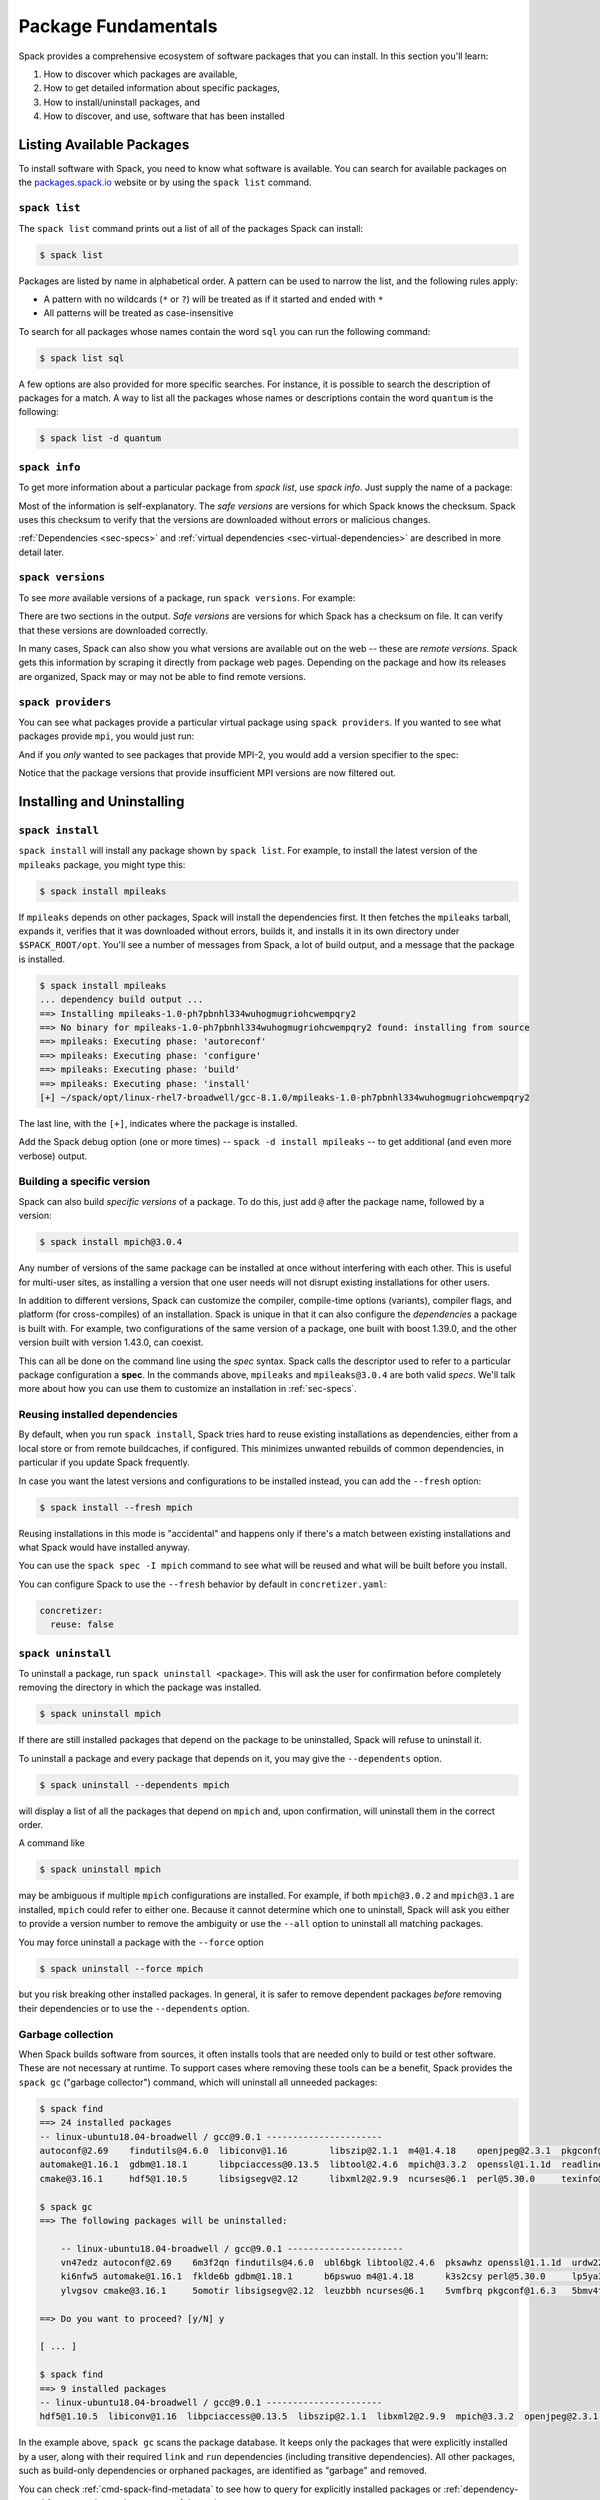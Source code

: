 .. Copyright Spack Project Developers. See COPYRIGHT file for details.

   SPDX-License-Identifier: (Apache-2.0 OR MIT)

.. meta::
   :description lang=en:
      Learn the fundamental Spack commands for managing software packages, including how to find, inspect, install, and remove them.

.. _basic-usage:

Package Fundamentals
====================

Spack provides a comprehensive ecosystem of software packages that you can install.
In this section you'll learn:

1. How to discover which packages are available,
2. How to get detailed information about specific packages,
3. How to install/uninstall packages, and
4. How to discover, and use, software that has been installed



.. _basic-list-and-info-packages:

Listing Available Packages
--------------------------

To install software with Spack, you need to know what software is available.
You can search for available packages on the `packages.spack.io <https://packages.spack.io>`_ website or by using the ``spack list`` command.

.. _cmd-spack-list:

``spack list``
^^^^^^^^^^^^^^

The ``spack list`` command prints out a list of all of the packages Spack
can install:

.. code-block:: spec

   $ spack list

Packages are listed by name in alphabetical order.
A pattern can be used to narrow the list, and the following rules apply:

* A pattern with no wildcards (``*`` or ``?``) will be treated as if it started and ended with ``*``
* All patterns will be treated as case-insensitive

To search for all packages whose names contain the word ``sql`` you can run the following command:

.. code-block:: spec

   $ spack list sql

A few options are also provided for more specific searches.
For instance, it is possible to search the description of packages for a match.
A way to list all the packages whose names or descriptions contain the word ``quantum`` is the following:

.. code-block:: spec

   $ spack list -d quantum


.. _cmd-spack-info:

``spack info``
^^^^^^^^^^^^^^

To get more information about a particular package from `spack list`, use
`spack info`.  Just supply the name of a package:

.. command-output:: spack info mpich
   :language: spec

Most of the information is self-explanatory.
The *safe versions* are versions for which Spack knows the checksum.
Spack uses this checksum to verify that the versions are downloaded without errors or malicious changes.

:ref:`Dependencies <sec-specs>` and :ref:`virtual dependencies
<sec-virtual-dependencies>` are described in more detail later.

.. _cmd-spack-versions:

``spack versions``
^^^^^^^^^^^^^^^^^^

To see *more* available versions of a package, run ``spack versions``.
For example:

.. command-output:: spack versions libelf
   :language: spec

There are two sections in the output.  *Safe versions* are versions
for which Spack has a checksum on file.  It can verify that these
versions are downloaded correctly.

In many cases, Spack can also show you what versions are available out
on the web -- these are *remote versions*. Spack gets this information
by scraping it directly from package web pages. Depending on the
package and how its releases are organized, Spack may or may not be
able to find remote versions.

.. _cmd-spack-providers:

``spack providers``
^^^^^^^^^^^^^^^^^^^

You can see what packages provide a particular virtual package using ``spack providers``.
If you wanted to see what packages provide ``mpi``, you would just run:

.. command-output:: spack providers mpi
   :language: spec

And if you *only* wanted to see packages that provide MPI-2, you would add a version specifier to the spec:

.. command-output:: spack providers mpi@2
   :language: spec

Notice that the package versions that provide insufficient MPI versions are now filtered out.

Installing and Uninstalling
---------------------------

.. _cmd-spack-install:

``spack install``
^^^^^^^^^^^^^^^^^

``spack install`` will install any package shown by ``spack list``.
For example, to install the latest version of the ``mpileaks``
package, you might type this:

.. code-block:: spec

   $ spack install mpileaks

If ``mpileaks`` depends on other packages, Spack will install the
dependencies first. It then fetches the ``mpileaks`` tarball, expands
it, verifies that it was downloaded without errors, builds it, and
installs it in its own directory under ``$SPACK_ROOT/opt``. You'll see
a number of messages from Spack, a lot of build output, and a message
that the package is installed.

.. code-block:: spec

   $ spack install mpileaks
   ... dependency build output ...
   ==> Installing mpileaks-1.0-ph7pbnhl334wuhogmugriohcwempqry2
   ==> No binary for mpileaks-1.0-ph7pbnhl334wuhogmugriohcwempqry2 found: installing from source
   ==> mpileaks: Executing phase: 'autoreconf'
   ==> mpileaks: Executing phase: 'configure'
   ==> mpileaks: Executing phase: 'build'
   ==> mpileaks: Executing phase: 'install'
   [+] ~/spack/opt/linux-rhel7-broadwell/gcc-8.1.0/mpileaks-1.0-ph7pbnhl334wuhogmugriohcwempqry2

The last line, with the ``[+]``, indicates where the package is
installed.

Add the Spack debug option (one or more times) -- ``spack -d install
mpileaks`` -- to get additional (and even more verbose) output.

Building a specific version
^^^^^^^^^^^^^^^^^^^^^^^^^^^

Spack can also build *specific versions* of a package. To do this,
just add ``@`` after the package name, followed by a version:

.. code-block:: spec

   $ spack install mpich@3.0.4

Any number of versions of the same package can be installed at once
without interfering with each other. This is useful for multi-user
sites, as installing a version that one user needs will not disrupt
existing installations for other users.

In addition to different versions, Spack can customize the compiler,
compile-time options (variants), compiler flags, and platform (for
cross-compiles) of an installation. Spack is unique in that it can
also configure the *dependencies* a package is built with. For example,
two configurations of the same version of a package, one built with boost
1.39.0, and the other version built with version 1.43.0, can coexist.

This can all be done on the command line using the *spec* syntax.
Spack calls the descriptor used to refer to a particular package
configuration a **spec**. In the commands above, ``mpileaks`` and
``mpileaks@3.0.4`` are both valid *specs*. We'll talk more about how
you can use them to customize an installation in :ref:`sec-specs`.

Reusing installed dependencies
^^^^^^^^^^^^^^^^^^^^^^^^^^^^^^

By default, when you run ``spack install``, Spack tries hard to reuse existing installations
as dependencies, either from a local store or from remote buildcaches, if configured.
This minimizes unwanted rebuilds of common dependencies, in particular if
you update Spack frequently.

In case you want the latest versions and configurations to be installed instead,
you can add the ``--fresh`` option:

.. code-block:: spec

   $ spack install --fresh mpich

Reusing installations in this mode is "accidental" and happens only if there's a match between existing installations and what Spack would have installed anyway.

You can use the ``spack spec -I mpich`` command to see what
will be reused and what will be built before you install.

You can configure Spack to use the ``--fresh`` behavior by default in
``concretizer.yaml``:

.. code-block:: yaml

   concretizer:
     reuse: false

.. _cmd-spack-uninstall:

``spack uninstall``
^^^^^^^^^^^^^^^^^^^

To uninstall a package, run ``spack uninstall <package>``. This will ask
the user for confirmation before completely removing the directory
in which the package was installed.

.. code-block:: spec

   $ spack uninstall mpich

If there are still installed packages that depend on the package to be
uninstalled, Spack will refuse to uninstall it.

To uninstall a package and every package that depends on it, you may give the
``--dependents`` option.

.. code-block:: spec

   $ spack uninstall --dependents mpich

will display a list of all the packages that depend on ``mpich`` and, upon
confirmation, will uninstall them in the correct order.

A command like

.. code-block:: spec

   $ spack uninstall mpich

may be ambiguous if multiple ``mpich`` configurations are installed.
For example, if both ``mpich@3.0.2`` and ``mpich@3.1`` are installed,
``mpich`` could refer to either one. Because it cannot determine which
one to uninstall, Spack will ask you either to provide a version number
to remove the ambiguity or use the ``--all`` option to uninstall all
matching packages.

You may force uninstall a package with the ``--force`` option

.. code-block:: spec

   $ spack uninstall --force mpich

but you risk breaking other installed packages. In general, it is safer to
remove dependent packages *before* removing their dependencies or to use the
``--dependents`` option.


.. _nondownloadable:

Garbage collection
^^^^^^^^^^^^^^^^^^

When Spack builds software from sources, it often installs tools that are needed
only to build or test other software. These are not necessary at runtime.
To support cases where removing these tools can be a benefit, Spack provides
the ``spack gc`` ("garbage collector") command, which will uninstall all unneeded packages:

.. code-block:: console

   $ spack find
   ==> 24 installed packages
   -- linux-ubuntu18.04-broadwell / gcc@9.0.1 ----------------------
   autoconf@2.69    findutils@4.6.0  libiconv@1.16        libszip@2.1.1  m4@1.4.18    openjpeg@2.3.1  pkgconf@1.6.3  util-macros@1.19.1
   automake@1.16.1  gdbm@1.18.1      libpciaccess@0.13.5  libtool@2.4.6  mpich@3.3.2  openssl@1.1.1d  readline@8.0   xz@5.2.4
   cmake@3.16.1     hdf5@1.10.5      libsigsegv@2.12      libxml2@2.9.9  ncurses@6.1  perl@5.30.0     texinfo@6.5    zlib@1.2.11

   $ spack gc
   ==> The following packages will be uninstalled:

       -- linux-ubuntu18.04-broadwell / gcc@9.0.1 ----------------------
       vn47edz autoconf@2.69    6m3f2qn findutils@4.6.0  ubl6bgk libtool@2.4.6  pksawhz openssl@1.1.1d  urdw22a readline@8.0
       ki6nfw5 automake@1.16.1  fklde6b gdbm@1.18.1      b6pswuo m4@1.4.18      k3s2csy perl@5.30.0     lp5ya3t texinfo@6.5
       ylvgsov cmake@3.16.1     5omotir libsigsegv@2.12  leuzbbh ncurses@6.1    5vmfbrq pkgconf@1.6.3   5bmv4tg util-macros@1.19.1

   ==> Do you want to proceed? [y/N] y

   [ ... ]

   $ spack find
   ==> 9 installed packages
   -- linux-ubuntu18.04-broadwell / gcc@9.0.1 ----------------------
   hdf5@1.10.5  libiconv@1.16  libpciaccess@0.13.5  libszip@2.1.1  libxml2@2.9.9  mpich@3.3.2  openjpeg@2.3.1  xz@5.2.4  zlib@1.2.11

In the example above, ``spack gc`` scans the package database.
It keeps only the packages that were explicitly installed by a user, along with their required ``link`` and ``run`` dependencies (including transitive dependencies).
All other packages, such as build-only dependencies or orphaned packages, are identified as "garbage" and removed.

You can check :ref:`cmd-spack-find-metadata` to see how to query for explicitly installed packages
or :ref:`dependency-types` for a more thorough treatment of dependency types.

Marking packages explicit or implicit
^^^^^^^^^^^^^^^^^^^^^^^^^^^^^^^^^^^^^

By default, Spack will mark packages a user installs as explicitly installed,
while all of its dependencies will be marked as implicitly installed. Packages
can be marked manually as explicitly or implicitly installed by using
``spack mark``. This can be used in combination with ``spack gc`` to clean up
packages that are no longer required.

.. code-block:: spec

  $ spack install m4
  ==> 29005: Installing libsigsegv
  [...]
  ==> 29005: Installing m4
  [...]

  $ spack install m4 ^libsigsegv@2.11
  ==> 39798: Installing libsigsegv
  [...]
  ==> 39798: Installing m4
  [...]

  $ spack find -d
  ==> 4 installed packages
  -- linux-fedora32-haswell / gcc@10.1.1 --------------------------
  libsigsegv@2.11

  libsigsegv@2.12

  m4@1.4.18
      libsigsegv@2.12

  m4@1.4.18
      libsigsegv@2.11

  $ spack gc
  ==> There are no unused specs. Spack's store is clean.

  $ spack mark -i m4 ^libsigsegv@2.11
  ==> m4@1.4.18 : marking the package implicit

  $ spack gc
  ==> The following packages will be uninstalled:

      -- linux-fedora32-haswell / gcc@10.1.1 --------------------------
      5fj7p2o libsigsegv@2.11  c6ensc6 m4@1.4.18

  ==> Do you want to proceed? [y/N]

In the example above, we ended up with two versions of ``m4`` because they depend
on different versions of ``libsigsegv``. ``spack gc`` will not remove any of
the packages because both versions of ``m4`` have been installed explicitly
and both versions of ``libsigsegv`` are required by the ``m4`` packages.

``spack mark`` can also be used to implement upgrade workflows. The following
example demonstrates how ``spack mark`` and ``spack gc`` can be used to
only keep the current version of a package installed.

When updating Spack via ``git pull``, new versions for either ``libsigsegv``
or ``m4`` might be introduced. This will cause Spack to install duplicates.
Because we only want to keep one version, we mark everything as implicitly
installed before updating Spack. If there is no new version for either of the
packages, ``spack install`` will simply mark them as explicitly installed, and
``spack gc`` will not remove them.

.. code-block:: spec

  $ spack install m4
  ==> 62843: Installing libsigsegv
  [...]
  ==> 62843: Installing m4
  [...]

  $ spack mark -i -a
  ==> m4@1.4.18 : marking the package implicit

  $ git pull
  [...]

  $ spack install m4
  [...]
  ==> m4@1.4.18 : marking the package explicit
  [...]

  $ spack gc
  ==> There are no unused specs. Spack's store is clean.

When using this workflow for installations that contain more packages, care
must be taken to either only mark selected packages or issue ``spack install``
for all packages that should be kept.

You can check :ref:`cmd-spack-find-metadata` to see how to query for explicitly
or implicitly installed packages.

Non-Downloadable Tarballs
^^^^^^^^^^^^^^^^^^^^^^^^^

The tarballs for some packages cannot be automatically downloaded by
Spack.  This could be for a number of reasons:

#. The author requires users to manually accept a license agreement
   before downloading (e.g., ``jdk`` and ``galahad``).

#. The software is proprietary and cannot be downloaded on the open
   Internet.

To install these packages, one must create a mirror and manually add
the tarballs in question to it (see :ref:`mirrors`):

#. Create a directory for the mirror.  You can create this directory
   anywhere you like, it does not have to be inside ``~/.spack``:

   .. code-block:: console

       $ mkdir ~/.spack/manual_mirror

#. Register the mirror with Spack by creating ``~/.spack/mirrors.yaml``:

   .. code-block:: yaml

       mirrors:
         manual: file://~/.spack/manual_mirror

#. Put your tarballs in it.  Tarballs should be named
   ``<package>/<package>-<version>.tar.gz``.  For example:

   .. code-block:: console

       $ ls -l manual_mirror/galahad

       -rw-------. 1 me me 11657206 Jun 21 19:25 galahad-2.60003.tar.gz

#. Install as usual:

   .. code-block:: console

       $ spack install galahad


Seeing Installed Packages
-------------------------

We know that ``spack list`` shows you the names of available packages,
but how do you figure out which are already installed?

.. _cmd-spack-find:

``spack find``
^^^^^^^^^^^^^^

``spack find`` shows the *specs* of installed packages. A spec is
like a name, but it has a version, compiler, architecture, and build
options associated with it. In Spack, you can have many installations
of the same package with different specs.

Running ``spack find`` with no arguments lists installed packages:

.. code-block:: spec

   $ spack find
   ==> 74 installed packages.
   -- linux-debian7-x86_64 / gcc@4.4.7 --------------------------------
   ImageMagick@6.8.9-10  libdwarf@20130729  py-dateutil@2.4.0
   adept-utils@1.0       libdwarf@20130729  py-ipython@2.3.1
   atk@2.14.0            libelf@0.8.12      py-matplotlib@1.4.2
   boost@1.55.0          libelf@0.8.13      py-nose@1.3.4
   bzip2@1.0.6           libffi@3.1         py-numpy@1.9.1
   cairo@1.14.0          libmng@2.0.2       py-pygments@2.0.1
   callpath@1.0.2        libpng@1.6.16      py-pyparsing@2.0.3
   cmake@3.0.2           libtiff@4.0.3      py-pyside@1.2.2
   dbus@1.8.6            libtool@2.4.2      py-pytz@2014.10
   dbus@1.9.0            libxcb@1.11        py-setuptools@11.3.1
   dyninst@8.1.2         libxml2@2.9.2      py-six@1.9.0
   fontconfig@2.11.1     libxml2@2.9.2      python@2.7.8
   freetype@2.5.3        llvm@3.0           qhull@1.0
   gdk-pixbuf@2.31.2     memaxes@0.5        qt@4.8.6
   glib@2.42.1           mesa@8.0.5         qt@5.4.0
   graphlib@2.0.0        mpich@3.0.4        readline@6.3
   gtkplus@2.24.25       mpileaks@1.0       sqlite@3.8.5
   harfbuzz@0.9.37       mrnet@4.1.0        stat@2.1.0
   hdf5@1.8.13           ncurses@5.9        tcl@8.6.3
   icu@54.1              netcdf@4.3.3       tk@src
   jpeg@9a               openssl@1.0.1h     vtk@6.1.0
   launchmon@1.0.1       pango@1.36.8       xcb-proto@1.11
   lcms@2.6              pixman@0.32.6      xz@5.2.0
   libdrm@2.4.33         py-dateutil@2.4.0  zlib@1.2.8

   -- linux-debian7-x86_64 / gcc@4.9.2 --------------------------------
   libelf@0.8.10  mpich@3.0.4

Packages are divided into groups according to their architecture and
compiler. Within each group, Spack tries to keep the view simple and
only shows the version of installed packages.

.. _cmd-spack-find-metadata:

Viewing more metadata
""""""""""""""""""""""""""""""""

``spack find`` can filter the package list based on the package name,
spec, or a number of properties of their installation status. For
example, missing dependencies of a spec can be shown with
``--missing``, deprecated packages can be included with
``--deprecated``, packages that were explicitly installed with
``spack install <package>`` can be singled out with ``--explicit``, and
those that have been pulled in only as dependencies with
``--implicit``.

In some cases, there may be different configurations of the *same*
version of a package installed. For example, there are two
installations of ``libdwarf@20130729`` above. We can look at them
in more detail using ``spack find --deps`` and by asking only to show
``libdwarf`` packages:

.. code-block:: spec

   $ spack find --deps libdwarf
   ==> 2 installed packages.
   -- linux-debian7-x86_64 / gcc@4.4.7 --------------------------------
       libdwarf@20130729-d9b90962
           ^libelf@0.8.12
       libdwarf@20130729-b52fac98
           ^libelf@0.8.13

Now we see that the two instances of ``libdwarf`` depend on
*different* versions of ``libelf``: 0.8.12 and 0.8.13. This view can
become complicated for packages with many dependencies. If you just
want to know whether two packages' dependencies differ, you can use
``spack find --long``:

.. code-block:: spec

   $ spack find --long libdwarf
   ==> 2 installed packages.
   -- linux-debian7-x86_64 / gcc@4.4.7 --------------------------------
   libdwarf@20130729-d9b90962  libdwarf@20130729-b52fac98

Now the ``libdwarf`` installs have hashes after their names. These are
hashes over all of the dependencies of each package. If the hashes
are the same, then the packages have the same dependency configuration.

If you want to know the path where each package is installed, you can
use ``spack find --paths``:

.. code-block:: spec

   $ spack find --paths
   ==> 74 installed packages.
   -- linux-debian7-x86_64 / gcc@4.4.7 --------------------------------
       ImageMagick@6.8.9-10  ~/spack/opt/linux-debian7-x86_64/gcc@4.4.7/ImageMagick@6.8.9-10-4df950dd
       adept-utils@1.0       ~/spack/opt/linux-debian7-x86_64/gcc@4.4.7/adept-utils@1.0-5adef8da
       atk@2.14.0            ~/spack/opt/linux-debian7-x86_64/gcc@4.4.7/atk@2.14.0-3d09ac09
       boost@1.55.0          ~/spack/opt/linux-debian7-x86_64/gcc@4.4.7/boost@1.55.0
       bzip2@1.0.6           ~/spack/opt/linux-debian7-x86_64/gcc@4.4.7/bzip2@1.0.6
       cairo@1.14.0          ~/spack/opt/linux-debian7-x86_64/gcc@4.4.7/cairo@1.14.0-fcc2ab44
       callpath@1.0.2        ~/spack/opt/linux-debian7-x86_64/gcc@4.4.7/callpath@1.0.2-5dce4318
   ...

You can restrict your search to a particular package by supplying its
name:

.. code-block:: spec

   $ spack find --paths libelf
   -- linux-debian7-x86_64 / gcc@4.4.7 --------------------------------
       libelf@0.8.11  ~/spack/opt/linux-debian7-x86_64/gcc@4.4.7/libelf@0.8.11
       libelf@0.8.12  ~/spack/opt/linux-debian7-x86_64/gcc@4.4.7/libelf@0.8.12
       libelf@0.8.13  ~/spack/opt/linux-debian7-x86_64/gcc@4.4.7/libelf@0.8.13

Spec queries
""""""""""""""""""""""""""""""""

``spack find`` actually does a lot more than this. You can use
*specs* to query for specific configurations and builds of each
package. If you want to find only libelf versions greater than version
0.8.12, you could say:

.. code-block:: spec

   $ spack find libelf@0.8.12:
   -- linux-debian7-x86_64 / gcc@4.4.7 --------------------------------
       libelf@0.8.12  libelf@0.8.13

Finding just the versions of libdwarf built with a particular version
of libelf would look like this:

.. code-block:: spec

   $ spack find --long libdwarf ^libelf@0.8.12
   ==> 1 installed packages.
   -- linux-debian7-x86_64 / gcc@4.4.7 --------------------------------
   libdwarf@20130729-d9b90962

We can also search for packages that have a certain attribute. For example,
``spack find libdwarf +debug`` will show only installations of libdwarf
with the 'debug' compile-time option enabled.

The full spec syntax is discussed in detail in :ref:`sec-specs`.


Machine-readable output
""""""""""""""""""""""""""""""""

If you only want to see very specific things about installed packages,
Spack has some options for you. ``spack find --format`` can be used to
output only specific fields:

.. code-block:: console

   $ spack find --format "{name}-{version}-{hash}"
   autoconf-2.69-icynozk7ti6h4ezzgonqe6jgw5f3ulx4
   automake-1.16.1-o5v3tc77kesgonxjbmeqlwfmb5qzj7zy
   bzip2-1.0.6-syohzw57v2jfag5du2x4bowziw3m5p67
   bzip2-1.0.8-zjny4jwfyvzbx6vii3uuekoxmtu6eyuj
   cmake-3.15.1-7cf6onn52gywnddbmgp7qkil4hdoxpcb
   ...

or:

.. code-block:: console

   $ spack find --format "{hash:7}"
   icynozk
   o5v3tc7
   syohzw5
   zjny4jw
   7cf6onn
   ...

This uses the same syntax as described in the documentation for
:meth:`~spack.spec.Spec.format` -- you can use any of the options there.
This is useful for passing metadata about packages to other command-line
tools.

Alternatively, if you want something even more machine readable, you can
output each spec as JSON records using ``spack find --json``. This will
output metadata on specs and all dependencies as JSON:

.. code-block:: spec

    $ spack find --json sqlite@3.28.0
    [
     {
      "name": "sqlite",
      "hash": "3ws7bsihwbn44ghf6ep4s6h4y2o6eznv",
      "version": "3.28.0",
      "arch": {
       "platform": "darwin",
       "platform_os": "mojave",
       "target": "x86_64"
      },
      "compiler": {
       "name": "apple-clang",
       "version": "10.0.0"
      },
      "namespace": "builtin",
      "parameters": {
       "fts": true,
       "functions": false,
       "cflags": [],
       "cppflags": [],
       "cxxflags": [],
       "fflags": [],
       "ldflags": [],
       "ldlibs": []
      },
      "dependencies": {
       "readline": {
        "hash": "722dzmgymxyxd6ovjvh4742kcetkqtfs",
        "type": [
         "build",
         "link"
        ]
       }
      }
     },
     ...
    ]

You can use this with tools like `jq <https://stedolan.github.io/jq/>`_ to quickly create JSON records
structured the way you want:

.. code-block:: console

    $ spack find --json sqlite@3.28.0 | jq -C '.[] | { name, version, hash }'
    {
      "name": "sqlite",
      "version": "3.28.0",
      "hash": "3ws7bsihwbn44ghf6ep4s6h4y2o6eznv"
    }
    {
      "name": "readline",
      "version": "7.0",
      "hash": "722dzmgymxyxd6ovjvh4742kcetkqtfs"
    }
    {
      "name": "ncurses",
      "version": "6.1",
      "hash": "zvaa4lhlhilypw5quj3akyd3apbq5gap"
    }


``spack diff``
^^^^^^^^^^^^^^

It's often the case that you have two versions of a spec that you need to
disambiguate. Let's say that we've installed two variants of zlib, one with
and one without the optimize variant:

.. code-block:: spec

   $ spack install zlib
   $ spack install zlib -optimize

When we do ``spack find``, we see the two versions.

.. code-block:: spec

    $ spack find zlib
    ==> 2 installed packages
    -- linux-ubuntu20.04-skylake / gcc@9.3.0 ------------------------
    zlib@1.2.11  zlib@1.2.11


Let's say we want to uninstall ``zlib``.
We run the command and quickly encounter a problem because two versions are installed.

.. code-block:: spec

    $ spack uninstall zlib
    ==> Error: zlib matches multiple packages:

        -- linux-ubuntu20.04-skylake / gcc@9.3.0 ------------------------
        efzjziy zlib@1.2.11  sl7m27m zlib@1.2.11

    ==> Error: You can either:
        a) use a more specific spec, or
        b) specify the spec by its hash (e.g. `spack uninstall /hash`), or
        c) use `spack uninstall --all` to uninstall ALL matching specs.

Oh no! We can see from the above that we have two different versions of zlib installed,
and the only difference between the two is the hash. This is a good use case for
``spack diff``, which can easily show us the "diff" or set difference
between properties for two packages. Let's try it out.
Because the only difference we see in the ``spack find`` view is the hash, let's use
``spack diff`` to look for more detail. We will provide the two hashes:

.. code-block:: diff

    $ spack diff /efzjziy /sl7m27m

    --- zlib@1.2.11efzjziyc3dmb5h5u5azsthgbgog5mj7g
    +++ zlib@1.2.11sl7m27mzkbejtkrajigj3a3m37ygv4u2
    @@ variant_value @@
    -  zlib optimize False
    +  zlib optimize True


The output is colored and written in the style of a git diff. This means that you
can copy and paste it into a GitHub markdown as a code block with language "diff"
and it will render nicely! Here is an example:

.. code-block:: diff

    --- zlib@1.2.11/efzjziyc3dmb5h5u5azsthgbgog5mj7g
    +++ zlib@1.2.11/sl7m27mzkbejtkrajigj3a3m37ygv4u2
    @@ variant_value @@
    -  zlib optimize False
    +  zlib optimize True

Awesome! Now let's read the diff. It tells us that our first zlib was built with ``~optimize``
(``False``) and the second was built with ``+optimize`` (``True``). You can't see it in the docs
here, but the output above is also colored based on the content being an addition (+) or
subtraction (-).

This is a small example, but you will be able to see differences for any attributes on the
installation spec. Running ``spack diff A B`` means we'll see which spec attributes are on
``B`` but not on ``A`` (green) and which are on ``A`` but not on ``B`` (red). Here is another
example with an additional difference type, ``version``:

.. code-block:: diff

   $ spack diff python@2.7.8 python@3.8.11

   --- python@2.7.8/tsxdi6gl4lihp25qrm4d6nys3nypufbf
   +++ python@3.8.11/yjtseru4nbpllbaxb46q7wfkyxbuvzxx
   @@ variant_value @@
   -  python patches a8c52415a8b03c0e5f28b5d52ae498f7a7e602007db2b9554df28cd5685839b8
   +  python patches 0d98e93189bc278fbc37a50ed7f183bd8aaf249a8e1670a465f0db6bb4f8cf87
   @@ version @@
   -  openssl 1.0.2u
   +  openssl 1.1.1k
   -  python 2.7.8
   +  python 3.8.11

Let's say that we were only interested in one kind of attribute above, ``version``.
We can ask the command to only output this attribute. To do this, you'd add
the ``--attribute`` for attribute parameter, which defaults to all. Here is how you
would filter to show just versions:

.. code-block:: diff

    $ spack diff --attribute version python@2.7.8 python@3.8.11

    --- python@2.7.8/tsxdi6gl4lihp25qrm4d6nys3nypufbf
    +++ python@3.8.11/yjtseru4nbpllbaxb46q7wfkyxbuvzxx
    @@ version @@
    -  openssl 1.0.2u
    +  openssl 1.1.1k
    -  python 2.7.8
    +  python 3.8.11

And you can add as many attributes as you'd like with multiple `--attribute` arguments
(for lots of attributes, you can use ``-a`` for short). Finally, if you want to view the
data as JSON (and possibly pipe into an output file), just add ``--json``:


.. code-block:: spec

    $ spack diff --json python@2.7.8 python@3.8.11


This data will be much longer because along with the differences for ``A`` vs. ``B`` and
``B`` vs. ``A``, the JSON output also shows the intersection.


Using Installed Packages
------------------------

As you've seen, Spack packages are installed into long paths with hashes, and you need a way to get them into your path.
Spack has three different ways to solve this problem, which fit different use cases:

1. Spack provides :ref:`environments <environments>`, and views, with which you can "activate" a number of related packages all at once.
   This is likely the best method for most use cases.
2. Spack can generate :ref:`environment modules <modules>`, which are commonly used on supercomputing clusters.
   Module files can be generated for every installation automatically, and you can customize how this is done.
3. For one-off use, Spack provides the :ref:`spack load <cmd-spack-load>` command


.. _cmd-spack-load:

``spack load / unload``
^^^^^^^^^^^^^^^^^^^^^^^

If you sourced the appropriate shell script, as shown in :ref:`getting_started`, you can use the ``spack load`` command to quickly add a package to your ``PATH``.

For example, this will add the ``mpich`` package built with ``gcc`` to
your path:

.. code-block:: spec

   $ spack install mpich %gcc@4.4.7

   # ... wait for install ...

   $ spack load mpich %gcc@4.4.7
   $ which mpicc
   ~/spack/opt/linux-debian7-x86_64/gcc@4.4.7/mpich@3.0.4/bin/mpicc

These commands will add appropriate directories to your ``PATH``
and ``MANPATH`` according to the
:ref:`prefix inspections <customize-env-modifications>` defined in your
modules configuration.
When you no longer want to use a package, you can type unload or
unuse similarly:

.. code-block:: spec

   $ spack unload mpich %gcc@4.4.7


Ambiguous specs
"""""""""""""""

If a spec used with load/unload is ambiguous (i.e., more than one
installed package matches it), then Spack will warn you:

.. code-block:: spec

   $ spack load libelf
   ==> Error: libelf matches multiple packages.
   Matching packages:
     qmm4kso libelf@0.8.13%gcc@4.4.7 arch=linux-debian7-x86_64
     cd2u6jt libelf@0.8.13%intel@15.0.0 arch=linux-debian7-x86_64
   Use a more specific spec

You can either type the ``spack load`` command again with a fully
qualified argument, or you can add just enough extra constraints to
identify one package. For example, above, the key differentiator is
that one ``libelf`` is built with the Intel compiler, while the other
used ``gcc``. You could therefore just type:

.. code-block:: spec

   $ spack load libelf %intel

To identify just the one built with the Intel compiler. If you want to be
*very* specific, you can load it by its hash. For example, to load the
first ``libelf`` above, you would run:

.. code-block:: spec

   $ spack load /qmm4kso

To see which packages that you have loaded into your environment, you would
use ``spack find --loaded``.

.. code-block:: console

    $ spack find --loaded
    ==> 2 installed packages
    -- linux-debian7 / gcc@4.4.7 ------------------------------------
    libelf@0.8.13

    -- linux-debian7 / intel@15.0.0 ---------------------------------
    libelf@0.8.13

You can also use ``spack load --list`` to get the same output, but it
does not have the full set of query options that ``spack find`` offers.

We'll learn more about Spack's spec syntax in :ref:`a later section <sec-specs>`.

.. _extensions:

Spack environments
^^^^^^^^^^^^^^^^^^

Spack can install a large number of Python packages. Their names are
typically prefixed with ``py-``. Installing and using them is no
different from any other package:

.. code-block:: spec

   $ spack install py-numpy
   $ spack load py-numpy
   $ python3
   >>> import numpy

The ``spack load`` command sets the ``PATH`` variable so that the correct Python
executable is used and makes sure that ``numpy`` and its dependencies can be
located in the ``PYTHONPATH``.

Spack is different from other Python package managers in that it installs
every package into its *own* prefix. This is in contrast to ``pip``, which
installs all packages into the same prefix, whether in a virtual environment
or not.

For many users, **virtual environments** are more convenient than repeated
``spack load`` commands, particularly when working with multiple Python
packages. Fortunately, Spack supports environments itself, which together
with a view are no different from Python virtual environments.

The recommended way of working with Python extensions such as ``py-numpy``
is through :ref:`Environments <environments>`. The following example creates
a Spack environment with ``numpy`` in the current working directory. It also
puts a filesystem view in ``./view``, which is a more traditional combined
prefix for all packages in the environment.

.. code-block:: spec

   $ spack env create --with-view view --dir .
   $ spack -e . add py-numpy
   $ spack -e . concretize
   $ spack -e . install

Now you can activate the environment and start using the packages:

.. code-block:: console

   $ spack env activate .
   $ python3
   >>> import numpy

The environment view is also a virtual environment, which is useful if you are
sharing the environment with others who are unfamiliar with Spack. They can
either use the Python executable directly:

.. code-block:: console

   $ ./view/bin/python3
   >>> import numpy

or use the activation script:

.. code-block:: console

   $ source ./view/bin/activate
   $ python3
   >>> import numpy

In general, there should not be much difference between ``spack env activate``
and using the virtual environment. The main advantage of ``spack env activate``
is that it knows about more packages than just Python packages, and it may set
additional runtime variables that are not covered by the virtual environment
activation script.

See :ref:`environments` for a more in-depth description of Spack environments and customizations to views.
